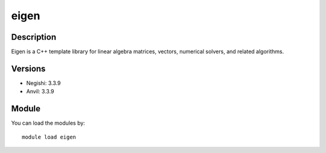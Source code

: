 .. _backbone-label:

eigen
==============================

Description
~~~~~~~~
Eigen is a C++ template library for linear algebra matrices, vectors, numerical solvers, and related algorithms.

Versions
~~~~~~~~
- Negishi: 3.3.9
- Anvil: 3.3.9

Module
~~~~~~~~
You can load the modules by::

    module load eigen

